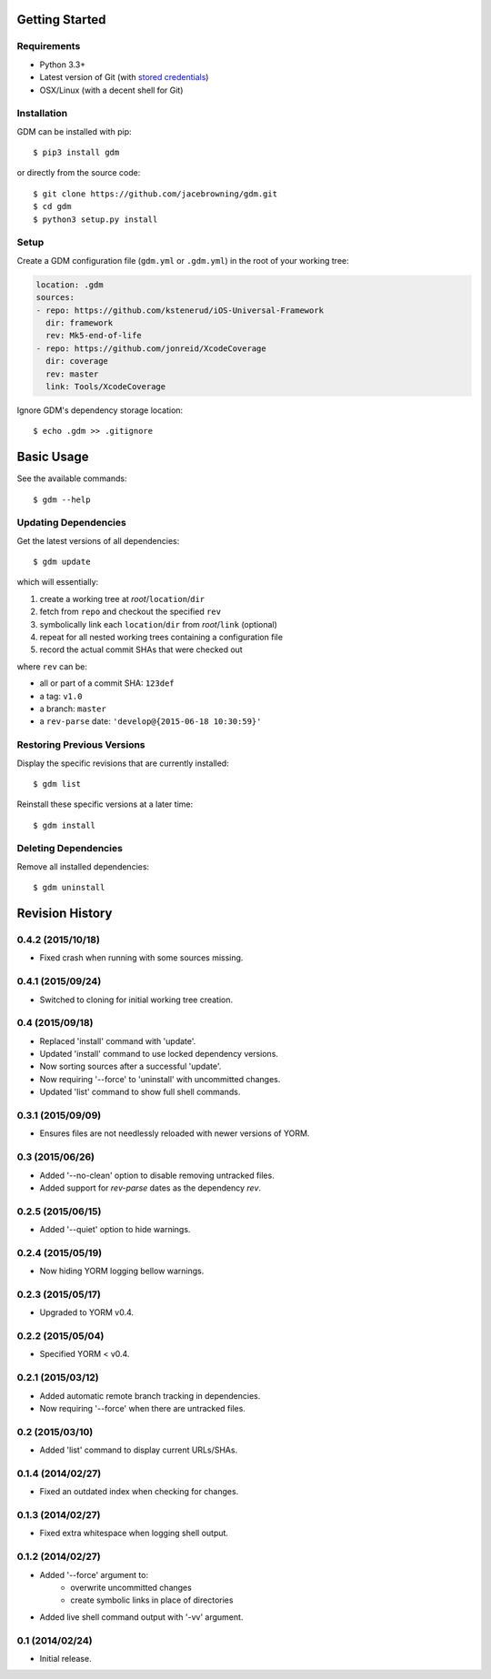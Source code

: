 | |Build Status|
| |Coverage Status|
| |Scrutinizer Code Quality|
| |PyPI Version|
| |PyPI Downloads|

Getting Started
===============

Requirements
------------

-  Python 3.3+
-  Latest version of Git (with `stored
   credentials <http://stackoverflow.com/questions/7773181>`__)
-  OSX/Linux (with a decent shell for Git)

Installation
------------

GDM can be installed with pip:

::

    $ pip3 install gdm

or directly from the source code:

::

    $ git clone https://github.com/jacebrowning/gdm.git
    $ cd gdm
    $ python3 setup.py install

Setup
-----

Create a GDM configuration file (``gdm.yml`` or ``.gdm.yml``) in the
root of your working tree:

.. code:: yaml

    location: .gdm
    sources:
    - repo: https://github.com/kstenerud/iOS-Universal-Framework
      dir: framework
      rev: Mk5-end-of-life
    - repo: https://github.com/jonreid/XcodeCoverage
      dir: coverage
      rev: master
      link: Tools/XcodeCoverage

Ignore GDM's dependency storage location:

::

    $ echo .gdm >> .gitignore

Basic Usage
===========

See the available commands:

::

    $ gdm --help

Updating Dependencies
---------------------

Get the latest versions of all dependencies:

::

    $ gdm update

which will essentially:

#. create a working tree at *root*/``location``/``dir``
#. fetch from ``repo`` and checkout the specified ``rev``
#. symbolically link each ``location``/``dir`` from *root*/``link``
   (optional)
#. repeat for all nested working trees containing a configuration file
#. record the actual commit SHAs that were checked out

where ``rev`` can be:

-  all or part of a commit SHA: ``123def``
-  a tag: ``v1.0``
-  a branch: ``master``
-  a ``rev-parse`` date: ``'develop@{2015-06-18 10:30:59}'``

Restoring Previous Versions
---------------------------

Display the specific revisions that are currently installed:

::

    $ gdm list

Reinstall these specific versions at a later time:

::

    $ gdm install

Deleting Dependencies
---------------------

Remove all installed dependencies:

::

    $ gdm uninstall

.. |Build Status| image:: http://img.shields.io/travis/jacebrowning/gdm/master.svg
   :target: https://travis-ci.org/jacebrowning/gdm
.. |Coverage Status| image:: http://img.shields.io/coveralls/jacebrowning/gdm/master.svg
   :target: https://coveralls.io/r/jacebrowning/gdm
.. |Scrutinizer Code Quality| image:: http://img.shields.io/scrutinizer/g/jacebrowning/gdm.svg
   :target: https://scrutinizer-ci.com/g/jacebrowning/gdm/?branch=master
.. |PyPI Version| image:: http://img.shields.io/pypi/v/GDM.svg
   :target: https://pypi.python.org/pypi/GDM
.. |PyPI Downloads| image:: http://img.shields.io/pypi/dm/GDM.svg
   :target: https://pypi.python.org/pypi/GDM

Revision History
================

0.4.2 (2015/10/18)
------------------

- Fixed crash when running with some sources missing.

0.4.1 (2015/09/24)
------------------

- Switched to cloning for initial working tree creation.

0.4 (2015/09/18)
----------------

- Replaced 'install' command with 'update'.
- Updated 'install' command to use locked dependency versions.
- Now sorting sources after a successful 'update'.
- Now requiring '--force' to 'uninstall' with uncommitted changes.
- Updated 'list' command to show full shell commands.

0.3.1 (2015/09/09)
------------------

- Ensures files are not needlessly reloaded with newer versions of YORM.

0.3 (2015/06/26)
----------------

- Added '--no-clean' option to disable removing untracked files.
- Added support for `rev-parse` dates as the dependency `rev`.

0.2.5 (2015/06/15)
------------------

- Added '--quiet' option to hide warnings.

0.2.4 (2015/05/19)
------------------

- Now hiding YORM logging bellow warnings.

0.2.3 (2015/05/17)
------------------

- Upgraded to YORM v0.4.

0.2.2 (2015/05/04)
------------------

- Specified YORM < v0.4.

0.2.1 (2015/03/12)
------------------

- Added automatic remote branch tracking in dependencies.
- Now requiring '--force' when there are untracked files.

0.2 (2015/03/10)
----------------

- Added 'list' command to display current URLs/SHAs.

0.1.4 (2014/02/27)
------------------

- Fixed an outdated index when checking for changes.

0.1.3 (2014/02/27)
------------------

- Fixed extra whitespace when logging shell output.

0.1.2 (2014/02/27)
------------------

- Added '--force' argument to:
    - overwrite uncommitted changes
    - create symbolic links in place of directories
- Added live shell command output with '-vv' argument.

0.1 (2014/02/24)
----------------

- Initial release.


